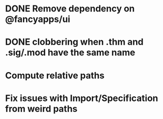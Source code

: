 * DONE Remove dependency on @fancyapps/ui
* DONE clobbering when .thm and .sig/.mod have the same name
* Compute relative paths
* Fix issues with Import/Specification from weird paths
